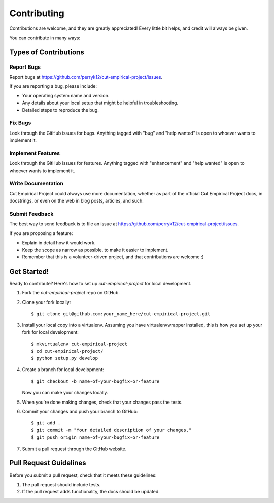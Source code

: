 .. highlight:: shell

============
Contributing
============

Contributions are welcome, and they are greatly appreciated! Every little bit
helps, and credit will always be given.

You can contribute in many ways:

Types of Contributions
----------------------

Report Bugs
~~~~~~~~~~~

Report bugs at https://github.com/perryk12/cut-empirical-project/issues.

If you are reporting a bug, please include:

* Your operating system name and version.
* Any details about your local setup that might be helpful in troubleshooting.
* Detailed steps to reproduce the bug.

Fix Bugs
~~~~~~~~

Look through the GitHub issues for bugs. Anything tagged with "bug" and "help
wanted" is open to whoever wants to implement it.

Implement Features
~~~~~~~~~~~~~~~~~~

Look through the GitHub issues for features. Anything tagged with "enhancement"
and "help wanted" is open to whoever wants to implement it.

Write Documentation
~~~~~~~~~~~~~~~~~~~

Cut Empirical Project could always use more documentation, whether as part of the
official Cut Empirical Project docs, in docstrings, or even on the web in blog posts,
articles, and such.

Submit Feedback
~~~~~~~~~~~~~~~

The best way to send feedback is to file an issue at https://github.com/perryk12/cut-empirical-project/issues.

If you are proposing a feature:

* Explain in detail how it would work.
* Keep the scope as narrow as possible, to make it easier to implement.
* Remember that this is a volunteer-driven project, and that contributions
  are welcome :)

Get Started!
------------

Ready to contribute? Here's how to set up `cut-empirical-project` for local development.

1. Fork the `cut-empirical-project` repo on GitHub.
2. Clone your fork locally::

    $ git clone git@github.com:your_name_here/cut-empirical-project.git

3. Install your local copy into a virtualenv. Assuming you have virtualenvwrapper installed, this is how you set up your fork for local development::

    $ mkvirtualenv cut-empirical-project
    $ cd cut-empirical-project/
    $ python setup.py develop

4. Create a branch for local development::

    $ git checkout -b name-of-your-bugfix-or-feature

   Now you can make your changes locally.

5. When you're done making changes, check that your changes pass the
   tests.

6. Commit your changes and push your branch to GitHub::

    $ git add .
    $ git commit -m "Your detailed description of your changes."
    $ git push origin name-of-your-bugfix-or-feature

7. Submit a pull request through the GitHub website.

Pull Request Guidelines
-----------------------

Before you submit a pull request, check that it meets these guidelines:

1. The pull request should include tests.
2. If the pull request adds functionality, the docs should be updated.
